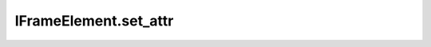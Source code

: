 IFrameElement.set_attr
----------------------

.. automethod:: toui.elements.IFrameElement.set_attr
